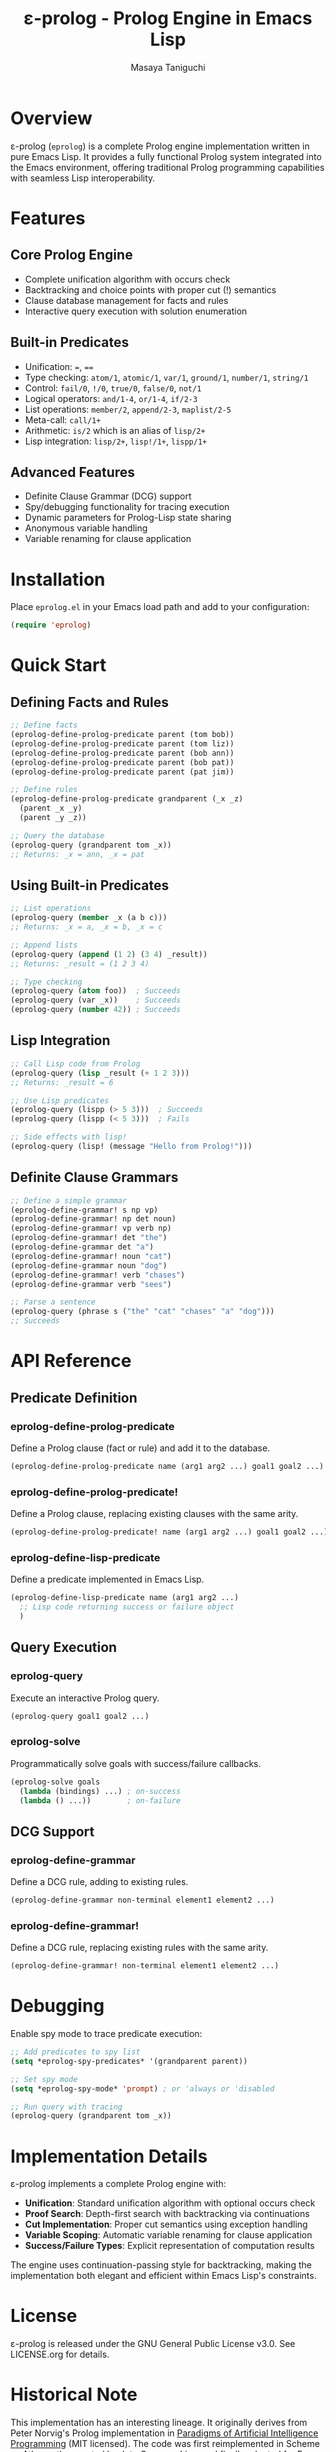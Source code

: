 #+TITLE: ε-prolog - Prolog Engine in Emacs Lisp
#+AUTHOR: Masaya Taniguchi

* Overview

ε-prolog (~eprolog~) is a complete Prolog engine implementation written in pure Emacs Lisp. It provides a fully functional Prolog system integrated into the Emacs environment, offering traditional Prolog programming capabilities with seamless Lisp interoperability.

* Features

** Core Prolog Engine
- Complete unification algorithm with occurs check
- Backtracking and choice points with proper cut (!) semantics
- Clause database management for facts and rules
- Interactive query execution with solution enumeration

** Built-in Predicates
- Unification: ~=~, ~==~
- Type checking: ~atom/1~, ~atomic/1~, ~var/1~, ~ground/1~, ~number/1~, ~string/1~
- Control: ~fail/0~, ~!/0~, ~true/0~, ~false/0~, ~not/1~
- Logical operators: ~and/1-4~, ~or/1-4~, ~if/2-3~
- List operations: ~member/2~, ~append/2-3~, ~maplist/2-5~
- Meta-call: ~call/1+~
- Arithmetic: ~is/2~ which is an alias of ~lisp/2+~
- Lisp integration: ~lisp/2+~, ~lisp!/1+~, ~lispp/1+~

** Advanced Features
- Definite Clause Grammar (DCG) support
- Spy/debugging functionality for tracing execution
- Dynamic parameters for Prolog-Lisp state sharing
- Anonymous variable handling
- Variable renaming for clause application

* Installation

Place =eprolog.el= in your Emacs load path and add to your configuration:

#+BEGIN_SRC emacs-lisp
(require 'eprolog)
#+END_SRC

* Quick Start

** Defining Facts and Rules

#+BEGIN_SRC emacs-lisp
;; Define facts
(eprolog-define-prolog-predicate parent (tom bob))
(eprolog-define-prolog-predicate parent (tom liz))
(eprolog-define-prolog-predicate parent (bob ann))
(eprolog-define-prolog-predicate parent (bob pat))
(eprolog-define-prolog-predicate parent (pat jim))

;; Define rules
(eprolog-define-prolog-predicate grandparent (_x _z)
  (parent _x _y)
  (parent _y _z))

;; Query the database
(eprolog-query (grandparent tom _x))
;; Returns: _x = ann, _x = pat
#+END_SRC

** Using Built-in Predicates

#+BEGIN_SRC emacs-lisp
;; List operations
(eprolog-query (member _x (a b c)))
;; Returns: _x = a, _x = b, _x = c

;; Append lists
(eprolog-query (append (1 2) (3 4) _result))
;; Returns: _result = (1 2 3 4)

;; Type checking
(eprolog-query (atom foo))  ; Succeeds
(eprolog-query (var _x))    ; Succeeds
(eprolog-query (number 42)) ; Succeeds
#+END_SRC

** Lisp Integration

#+BEGIN_SRC emacs-lisp
;; Call Lisp code from Prolog
(eprolog-query (lisp _result (+ 1 2 3)))
;; Returns: _result = 6

;; Use Lisp predicates
(eprolog-query (lispp (> 5 3)))  ; Succeeds
(eprolog-query (lispp (< 5 3)))  ; Fails

;; Side effects with lisp!
(eprolog-query (lisp! (message "Hello from Prolog!")))
#+END_SRC

** Definite Clause Grammars

#+BEGIN_SRC emacs-lisp
;; Define a simple grammar
(eprolog-define-grammar! s np vp)
(eprolog-define-grammar! np det noun)
(eprolog-define-grammar! vp verb np)
(eprolog-define-grammar! det "the")
(eprolog-define-grammar det "a")
(eprolog-define-grammar! noun "cat")
(eprolog-define-grammar noun "dog")
(eprolog-define-grammar! verb "chases")
(eprolog-define-grammar verb "sees")

;; Parse a sentence
(eprolog-query (phrase s ("the" "cat" "chases" "a" "dog")))
;; Succeeds
#+END_SRC

* API Reference

** Predicate Definition

*** eprolog-define-prolog-predicate
Define a Prolog clause (fact or rule) and add it to the database.

#+BEGIN_SRC emacs-lisp
(eprolog-define-prolog-predicate name (arg1 arg2 ...) goal1 goal2 ...)
#+END_SRC

*** eprolog-define-prolog-predicate!
Define a Prolog clause, replacing existing clauses with the same arity.

#+BEGIN_SRC emacs-lisp
(eprolog-define-prolog-predicate! name (arg1 arg2 ...) goal1 goal2 ...)
#+END_SRC

*** eprolog-define-lisp-predicate
Define a predicate implemented in Emacs Lisp.

#+BEGIN_SRC emacs-lisp
(eprolog-define-lisp-predicate name (arg1 arg2 ...)
  ;; Lisp code returning success or failure object
  )
#+END_SRC

** Query Execution

*** eprolog-query
Execute an interactive Prolog query.

#+BEGIN_SRC emacs-lisp
(eprolog-query goal1 goal2 ...)
#+END_SRC

*** eprolog-solve
Programmatically solve goals with success/failure callbacks.

#+BEGIN_SRC emacs-lisp
(eprolog-solve goals
  (lambda (bindings) ...) ; on-success
  (lambda () ...))        ; on-failure
#+END_SRC

** DCG Support

*** eprolog-define-grammar
Define a DCG rule, adding to existing rules.

#+BEGIN_SRC emacs-lisp
(eprolog-define-grammar non-terminal element1 element2 ...)
#+END_SRC

*** eprolog-define-grammar!
Define a DCG rule, replacing existing rules with the same arity.

#+BEGIN_SRC emacs-lisp
(eprolog-define-grammar! non-terminal element1 element2 ...)
#+END_SRC

* Debugging

Enable spy mode to trace predicate execution:

#+BEGIN_SRC emacs-lisp
;; Add predicates to spy list
(setq *eprolog-spy-predicates* '(grandparent parent))

;; Set spy mode
(setq *eprolog-spy-mode* 'prompt) ; or 'always or 'disabled

;; Run query with tracing
(eprolog-query (grandparent tom _x))
#+END_SRC

* Implementation Details

ε-prolog implements a complete Prolog engine with:

- **Unification**: Standard unification algorithm with optional occurs check
- **Proof Search**: Depth-first search with backtracking via continuations
- **Cut Implementation**: Proper cut semantics using exception handling
- **Variable Scoping**: Automatic variable renaming for clause application
- **Success/Failure Types**: Explicit representation of computation results

The engine uses continuation-passing style for backtracking, making the implementation both elegant and efficient within Emacs Lisp's constraints.

* License

ε-prolog is released under the GNU General Public License v3.0. See LICENSE.org for details.

* Historical Note

This implementation has an interesting lineage.
It originally derives from Peter Norvig's Prolog implementation in [[https://github.com/norvig/paip-lisp][Paradigms of Artificial Intelligence Programming]] (MIT licensed).
The code was first reimplemented in Scheme as [[https://github.com/tani/athena][Athena]], then ported back to Common Lisp,
and finally adapted for Emacs Lisp as ε-prolog.
Each iteration refined the implementation while maintaining the core algorithmic elegance of the original.

* Contributing

Contributions are welcome! Please feel free to submit issues and pull requests.

* Author

Masaya Taniguchi

* Acknowledgments

This implementation draws inspiration from classical Prolog systems and modern functional programming techniques, adapted specifically for the Emacs Lisp environment.
